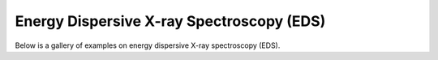 Energy Dispersive X-ray Spectroscopy (EDS)
==========================================

Below is a gallery of examples on energy dispersive X-ray spectroscopy (EDS).